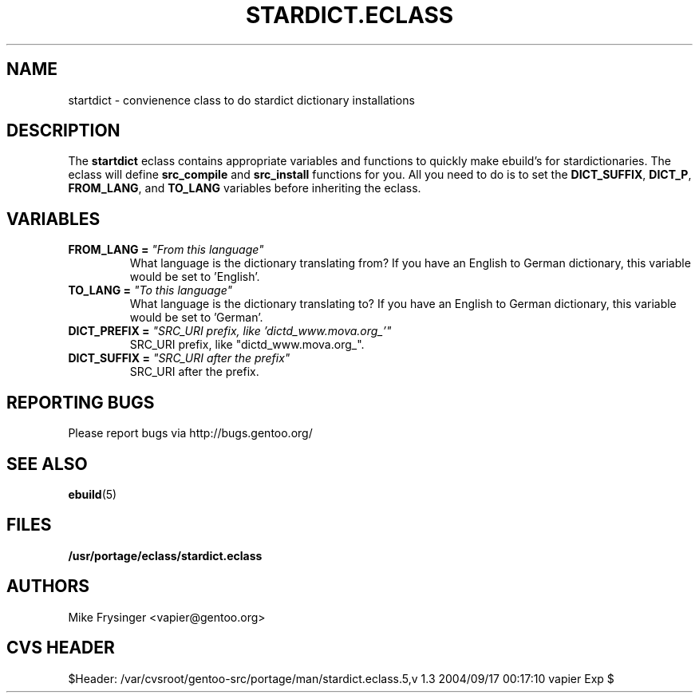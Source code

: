 .TH "STARDICT.ECLASS" "5" "Jun 2003" "Portage 2.0.51" "portage"
.SH "NAME"
startdict \- convienence class to do stardict dictionary installations
.SH "DESCRIPTION"
The \fBstartdict\fR eclass contains appropriate variables and functions
to quickly make ebuild's for stardictionaries.  The eclass will define
\fBsrc_compile\fR and \fBsrc_install\fR functions for you.  All you
need to do is to set the \fBDICT_SUFFIX\fR, \fBDICT_P\fR, \fBFROM_LANG\fR,
and \fBTO_LANG\fR variables before inheriting the eclass.
.SH "VARIABLES"
.TP
.B FROM_LANG = \fI"From this language"\fR
What language is the dictionary translating from?  If you have an
English to German dictionary, this variable would be set to 'English'.
.TP
.B TO_LANG = \fI"To this language"\fR
What language is the dictionary translating to?  If you have an
English to German dictionary, this variable would be set to 'German'.
.TP
.B DICT_PREFIX = \fI"SRC_URI prefix, like 'dictd_www.mova.org_'"\fR
SRC_URI prefix, like "dictd_www.mova.org_".
.TP
.B DICT_SUFFIX = \fI"SRC_URI after the prefix"\fR
SRC_URI after the prefix.
.SH "REPORTING BUGS"
Please report bugs via http://bugs.gentoo.org/
.SH "SEE ALSO"
.BR ebuild (5)
.SH "FILES"
.BR /usr/portage/eclass/stardict.eclass
.SH "AUTHORS"
Mike Frysinger <vapier@gentoo.org>
.SH "CVS HEADER"
$Header: /var/cvsroot/gentoo-src/portage/man/stardict.eclass.5,v 1.3 2004/09/17 00:17:10 vapier Exp $
